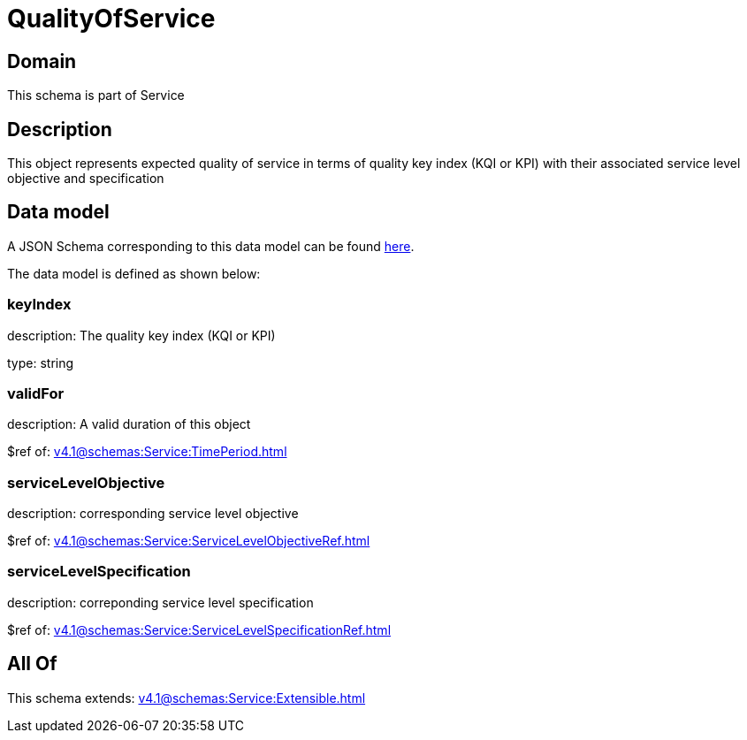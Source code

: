 = QualityOfService

[#domain]
== Domain

This schema is part of Service

[#description]
== Description

This object represents expected quality of service in terms of quality key index (KQI or KPI) with their associated service level objective and specification


[#data_model]
== Data model

A JSON Schema corresponding to this data model can be found https://tmforum.org[here].

The data model is defined as shown below:


=== keyIndex
description: The quality key index (KQI or KPI)

type: string


=== validFor
description: A valid duration of this object

$ref of: xref:v4.1@schemas:Service:TimePeriod.adoc[]


=== serviceLevelObjective
description: corresponding service level objective

$ref of: xref:v4.1@schemas:Service:ServiceLevelObjectiveRef.adoc[]


=== serviceLevelSpecification
description: correponding service level specification

$ref of: xref:v4.1@schemas:Service:ServiceLevelSpecificationRef.adoc[]


[#all_of]
== All Of

This schema extends: xref:v4.1@schemas:Service:Extensible.adoc[]
